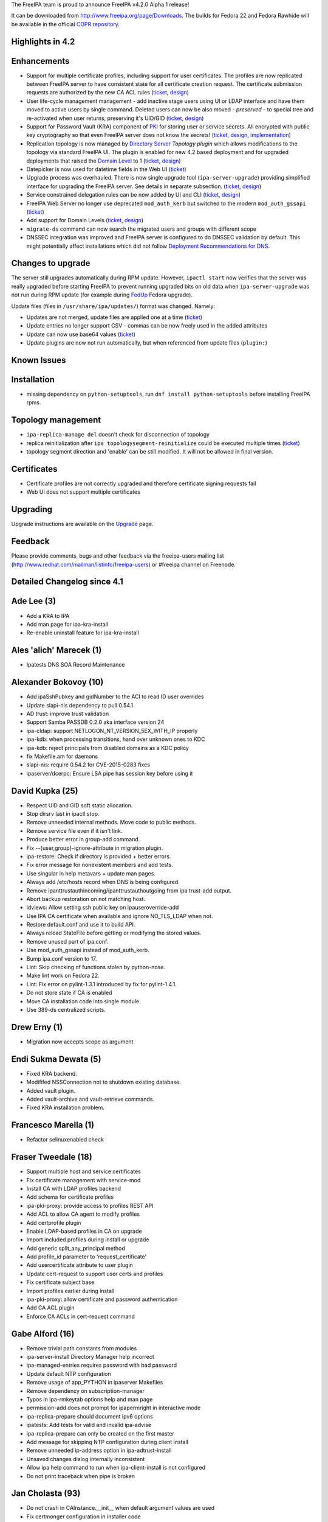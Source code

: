 The FreeIPA team is proud to announce FreeIPA v4.2.0 Alpha 1 release!

It can be downloaded from http://www.freeipa.org/page/Downloads. The
builds for Fedora 22 and Fedora Rawhide will be available in the
official `COPR
repository <https://copr.fedoraproject.org/coprs/mkosek/freeipa-4.2/>`__.



Highlights in 4.2
-----------------

Enhancements
----------------------------------------------------------------------------------------------

-  Support for multiple certificate profiles, including support for user
   certificates. The profiles are now replicated between FreeIPA server
   to have consistent state for all certificate creation request. The
   certificate submission requests are authorized by the new CA ACL
   rules (`ticket <https://fedorahosted.org/freeipa/ticket/57>`__,
   `design <V4/Certificate_Profiles>`__)
-  User life-cycle management management - add inactive stage users
   using UI or LDAP interface and have them moved to active users by
   single command. Deleted users can now be also moved - *preserved* -
   to special tree and re-activated when user returns, preserving it's
   UID/GID (`ticket <https://fedorahosted.org/freeipa/ticket/3813>`__,
   `design <V4/User_Life-Cycle_Management>`__)
-  Support for Password Vault (KRA) component of `PKI <PKI>`__ for
   storing user or service secrets. All encrypted with public key
   cryptography so that even FreeIPA server does not know the secrets!
   (`ticket <https://fedorahosted.org/freeipa/ticket/3872>`__,
   `design <V4/Password_Vault>`__,
   `implementation <V4/Password_Vault_Implementation>`__)
-  Replication topology is now managed by `Directory
   Server <Directory_Server>`__ *Topology plugin* which allows
   modifications to the topology via standard FreeIPA UI. The plugin is
   enabled for new 4.2 based deployment and for upgraded deployments
   that raised the `Domain Level <V4/Domain_Levels>`__ to 1
   (`ticket <https://fedorahosted.org/freeipa/ticket/4302>`__,
   `design <V4/Manage_replication_topology>`__)

-  Datepicker is now used for datetime fields in the Web UI
   (`ticket <https://fedorahosted.org/freeipa/ticket/4347>`__)
-  Upgrade process was overhauled. There is now single upgrade tool
   (``ipa-server-upgrade``) providing simplified interface for upgrading
   the FreeIPA server. See details in separate subsection.
   (`ticket <https://fedorahosted.org/freeipa/ticket/4904>`__,
   `design <V4/Server_Upgrade_Refactoring>`__)
-  Service constrained delegation rules can be now added by UI and CLI
   (`ticket <https://fedorahosted.org/freeipa/ticket/3644>`__,
   `design <V4/Service_Constraint_Delegation>`__)
-  FreeIPA Web Server no longer use deprecated ``mod_auth_kerb`` but
   switched to the modern ``mod_auth_gssapi``
   (`ticket <https://fedorahosted.org/freeipa/ticket/4190>`__)
-  Add support for Domain Levels
   (`ticket <https://fedorahosted.org/freeipa/ticket/5018>`__,
   `design <V4/Domain_Levels>`__)
-  ``migrate-ds`` command can now search the migrated users and groups
   with different scope
-  DNSSEC integration was improved and FreeIPA server is configured to
   do DNSSEC validation by default. This might potentially affect
   installations which did not follow `Deployment Recommendations for
   DNS <Deployment_Recommendations#DNS>`__.



Changes to upgrade
----------------------------------------------------------------------------------------------

The server still upgrades automatically during RPM update. However,
``ipactl start`` now verifies that the server was really upgraded before
starting FreeIPA to prevent running upgraded bits on old data when
``ipa-server-upgrade`` was not run during RPM update (for example during
`FedUp <https://fedoraproject.org/wiki/FedUp>`__ Fedora upgrade).

Update files (files in ``/usr/share/ipa/updates/``) format was changed.
Namely:

-  Updates are not merged, update files are applied one at a time
   (`ticket <https://fedorahosted.org/freeipa/ticket/3560>`__)
-  Update entries no longer support CSV - commas can be now freely used
   in the added attributes
-  Update can now use base64 values
   (`ticket <https://fedorahosted.org/freeipa/ticket/4984>`__)
-  Update plugins are now not run automatically, but when referenced
   from update files (``plugin:``)



Known Issues
------------

Installation
----------------------------------------------------------------------------------------------

-  missing dependency on ``python-setuptools``, run
   ``dnf install python-setuptools`` before installing FreeIPA rpms.



Topology management
----------------------------------------------------------------------------------------------

-  ``ipa-replica-manage del`` doesn't check for disconnection of
   topology
-  replica reinitialization after ``ipa topologysegment-reinitialize``
   could be executed multiple times
   (`ticket <https://fedorahosted.org/freeipa/ticket/5065>`__)
-  topology segment direction and 'enable' can be still modified. It
   will not be allowed in final version.

Certificates
----------------------------------------------------------------------------------------------

-  Certificate profiles are not correctly upgraded and therefore
   certificate signing requests fail
-  Web UI does not support multiple certificates

Upgrading
---------

Upgrade instructions are available on the `Upgrade <https://www.freeipa.org/page/Upgrade>`__ page.

Feedback
--------

Please provide comments, bugs and other feedback via the freeipa-users
mailing list (http://www.redhat.com/mailman/listinfo/freeipa-users) or
#freeipa channel on Freenode.



Detailed Changelog since 4.1
----------------------------



Ade Lee (3)
----------------------------------------------------------------------------------------------

-  Add a KRA to IPA
-  Add man page for ipa-kra-install
-  Re-enable uninstall feature for ipa-kra-install



Ales 'alich' Marecek (1)
----------------------------------------------------------------------------------------------

-  Ipatests DNS SOA Record Maintenance



Alexander Bokovoy (10)
----------------------------------------------------------------------------------------------

-  Add ipaSshPubkey and gidNumber to the ACI to read ID user overrides
-  Update slapi-nis dependency to pull 0.54.1
-  AD trust: improve trust validation
-  Support Samba PASSDB 0.2.0 aka interface version 24
-  ipa-cldap: support NETLOGON_NT_VERSION_5EX_WITH_IP properly
-  ipa-kdb: when processing transitions, hand over unknown ones to KDC
-  ipa-kdb: reject principals from disabled domains as a KDC policy
-  fix Makefile.am for daemons
-  slapi-nis: require 0.54.2 for CVE-2015-0283 fixes
-  ipaserver/dcerpc: Ensure LSA pipe has session key before using it



David Kupka (25)
----------------------------------------------------------------------------------------------

-  Respect UID and GID soft static allocation.
-  Stop dirsrv last in ipactl stop.
-  Remove unneeded internal methods. Move code to public methods.
-  Remove service file even if it isn't link.
-  Produce better error in group-add command.
-  Fix --{user,group}-ignore-attribute in migration plugin.
-  ipa-restore: Check if directory is provided + better errors.
-  Fix error message for nonexistent members and add tests.
-  Use singular in help metavars + update man pages.
-  Always add /etc/hosts record when DNS is being configured.
-  Remove ipanttrustauthincoming/ipanttrustauthoutgoing from ipa
   trust-add output.
-  Abort backup restoration on not matching host.
-  idviews: Allow setting ssh public key on ipauseroverride-add
-  Use IPA CA certificate when available and ignore NO_TLS_LDAP when
   not.
-  Restore default.conf and use it to build API.
-  Always reload StateFile before getting or modifying the stored
   values.
-  Remove unused part of ipa.conf.
-  Use mod_auth_gssapi instead of mod_auth_kerb.
-  Bump ipa.conf version to 17.
-  Lint: Skip checking of functions stolen by python-nose.
-  Make lint work on Fedora 22.
-  Lint: Fix error on pylint-1.3.1 introduced by fix for pylint-1.4.1.
-  Do not store state if CA is enabled
-  Move CA installation code into single module.
-  Use 389-ds centralized scripts.



Drew Erny (1)
----------------------------------------------------------------------------------------------

-  Migration now accepts scope as argument



Endi Sukma Dewata (5)
----------------------------------------------------------------------------------------------

-  Fixed KRA backend.
-  Modififed NSSConnection not to shutdown existing database.
-  Added vault plugin.
-  Added vault-archive and vault-retrieve commands.
-  Fixed KRA installation problem.



Francesco Marella (1)
----------------------------------------------------------------------------------------------

-  Refactor selinuxenabled check



Fraser Tweedale (18)
----------------------------------------------------------------------------------------------

-  Support multiple host and service certificates
-  Fix certificate management with service-mod
-  Install CA with LDAP profiles backend
-  Add schema for certificate profiles
-  ipa-pki-proxy: provide access to profiles REST API
-  Add ACL to allow CA agent to modify profiles
-  Add certprofile plugin
-  Enable LDAP-based profiles in CA on upgrade
-  Import included profiles during install or upgrade
-  Add generic split_any_principal method
-  Add profile_id parameter to 'request_certificate'
-  Add usercertificate attribute to user plugin
-  Update cert-request to support user certs and profiles
-  Fix certificate subject base
-  Import profiles earlier during install
-  ipa-pki-proxy: allow certificate and password authentication
-  Add CA ACL plugin
-  Enforce CA ACLs in cert-request command



Gabe Alford (16)
----------------------------------------------------------------------------------------------

-  Remove trivial path constants from modules
-  ipa-server-install Directory Manager help incorrect
-  ipa-managed-entries requires password with bad password
-  Update default NTP configuration
-  Remove usage of app_PYTHON in ipaserver Makefiles
-  Remove dependency on subscription-manager
-  Typos in ipa-rmkeytab options help and man page
-  permission-add does not prompt for ipapermright in interactive mode
-  ipa-replica-prepare should document ipv6 options
-  ipatests: Add tests for valid and invalid ipa-advise
-  ipa-replica-prepare can only be created on the first master
-  Add message for skipping NTP configuration during client install
-  Remove unneeded ip-address option in ipa-adtrust-install
-  Unsaved changes dialog internally inconsistent
-  Allow ipa help command to run when ipa-client-install is not
   configured
-  Do not print traceback when pipe is broken



Jan Cholasta (93)
----------------------------------------------------------------------------------------------

-  Do not crash in CAInstance.__init_\_ when default argument values are
   used
-  Fix certmonger configuration in installer code
-  Do not check if port 8443 is available in step 2 of external CA
   install
-  Handle profile changes in dogtag-ipa-ca-renew-agent
-  Do not wait for new CA certificate to appear in LDAP in
   ipa-certupdate
-  Fail if certmonger can't see new CA certificate in LDAP in
   ipa-cacert-manage
-  Fix possible NULL dereference in ipa-kdb
-  Fix memory leaks in ipa-extdom-extop
-  Fix various bugs in ipa-opt-counter and ipa-otp-lasttoken
-  Fix memory leak in ipa-pwd-extop
-  Fix memory leaks in ipa-join
-  Fix various bugs in ipap11helper
-  Fix CA certificate backup and restore
-  Fix wrong expiration date on renewed IPA CA certificates
-  Restore file extended attributes and SELinux context in ipa-restore
-  Use correct service name in cainstance.backup_config
-  Stop tracking certificates before restoring them in ipa-restore
-  Remove redefinition of LOG from ipa-otp-lasttoken
-  Unload P11_Helper object's library when it is finalized in
   ipap11helper
-  Fix Kerberos error handling in ipa-sam
-  Fix unchecked return value in ipa-kdb
-  Fix unchecked return values in ipa-winsync
-  Fix unchecked return value in ipa-join
-  Fix unchecked return value in krb5 common utils
-  Fix memory leak in GetKeytabControl asn1 code
-  Add TLS 1.2 to the protocol list in mod_nss config
-  Fix automatic CA cert renewal endless loop in
   dogtag-ipa-ca-renew-agent
-  Do not renew the IPA CA cert by serial number in
   dogtag-ipa-ca-renew-agent
-  Improve validation of --instance and --backend options in ipa-restore
-  Check subject name encoding in ipa-cacert-manage renew
-  Refer the user to freeipa.org when something goes wrong in
   ipa-cacert-manage
-  Fix ipa-restore on systems without IPA installed
-  Remove RUV from LDIF files before using them in ipa-restore
-  Fix CA certificate renewal syslog alert
-  Do not crash on unknown services in installutils.stopped_service
-  Restart dogtag when its server certificate is renewed
-  Make certificate renewal process synchronized
-  Fix validation of ipa-restore options
-  Do not assume certmonger is running in httpinstance
-  Put LDIF files to their original location in ipa-restore
-  Revert "Make all ipatokenTOTP attributes mandatory"
-  Create correct log directories during full restore in ipa-restore
-  Do not crash when replica is unreachable in ipa-restore
-  Bump 389-ds-base and pki-ca dependencies for POODLE fixes
-  ipalib: Allow multiple API instances
-  ipalib: Move plugin package setup to ipalib-specific API subclass
-  advise: Add separate API object for ipa-advise
-  ldap2: Use self API instance instead of ipalib.api
-  replica-install: Use different API instance for the remote server
-  certstore: Make certificate retrieval more robust
-  client-install: Do not crash on invalid CA certificate in LDAP
-  client: Fix ca_is_enabled calls
-  upload_cacrt: Fix empty cACertificate in cn=CAcert
-  ldap: Drop python-ldap tuple compatibility
-  ldap: Remove unused IPAdmin methods
-  ldap: Add connection management to LDAPClient
-  ldap: Use LDAPClient connection management in IPAdmin
-  ldap: Use LDAPClient connection management in ldap2
-  ldap: Add bind and unbind methods to LDAPClient
-  ldap: Use LDAPClient bind and unbind methods in IPAdmin
-  ldap: Use LDAPClient bind and unbind methods in ldap2
-  ldap: Use LDAPClient instead of IPASimpleLDAPObject in
   ldap2.modify_password
-  cainstance: Use LDAPClient instead of IPASimpleLDAPObject
-  makeaci: Use LDAPClient instead of IPASimpleLDAPObject
-  ldap: Move value encoding from IPASimpleLDAPObject to LDAPClient
-  ldap: Use LDAPClient instead of IPASimpleLDAPObject in LDAPEntry
-  ldap: Move schema handling from IPASimpleLDAPObject to LDAPClient
-  ldap: Use SimpleLDAPObject instead of IPASimpleLDAPObject in
   LDAPClient
-  ldap: Remove IPASimpleLDAPObject
-  Fix stop_tracking_certificates call in ipa-restore
-  baseldap: Fix possible crash in LDAPObject.handle_duplicate_entry
-  client-install: Fix kinits with non-default Kerberos config file
-  install: Make a package out of ipaserver.install.server
-  install: Move ipa-server-install code into a module
-  install: Move ipa-replica-install code into a module
-  install: Move ipa-server-upgrade code into a module
-  install: Fix missing variable initialization in replica install
-  install: Fix CA-less server install
-  install: Fix external CA server install
-  install: Move private_ccache from ipaserver to ipapython
-  install: Introduce installer framework ipapython.install
-  install: Migrate ipa-server-install to the install framework
-  install: Handle Knob cli_name and cli_aliases values consistently
-  install: Add support for positional arguments in CLI tools
-  install: Allow setting usage in CLI tools
-  install: Migrate ipa-replica-install to the install framework
-  vault: Move vaults to cn=vaults,cn=kra
-  install: Initialize API early in server and replica install
-  vault: Fix ipa-kra-install
-  install: Fix logging setup in server and replica install
-  User life cycle: provide preserved user virtual attribute
-  install: Fix ipa-replica-install not installing RA cert
-  User life cycle: change user-del flags to be CLI-specific



Jan Pazdziora (1)
----------------------------------------------------------------------------------------------

-  No explicit zone specification.



Lenka Ryznarova (1)
----------------------------------------------------------------------------------------------

-  Test Objectclass of postdetach group



Ludwig Krispenz (9)
----------------------------------------------------------------------------------------------

-  ds plugin - manage replication topology in the shared tree
-  install part - manage topology in shared tree
-  replica install fails with domain level 1
-  accept missing binddn group
-  plugin uses 1 as minimum domain level to become active no calculation
   based on plugin version
-  crash when removing a replica
-  check for existing and self referential segments
-  make sure the agremment rdn match the rdn used in the segment
-  v2-reject modifications of endpoints and connectivity of a segment



Lukáš Slebodník (2)
----------------------------------------------------------------------------------------------

-  SPEC: Explicitly requires python-sssdconfig
-  SPEC: Require python2 version of sssd bindings



Martin Babinsky (36)
----------------------------------------------------------------------------------------------

-  Use 'remove-ds.pl' to remove DS instance
-  Moved dbus-python dependence to freeipa-python package
-  ipa-kdb: unexpected error code in 'ipa_kdb_audit_as_req' triggers a
   message
-  always get PAC for client principal if AS_REQ is true
-  ipa-kdb: more robust handling of principal addition/editing
-  OTP: failed search for the user of last token emits an error message
-  ipa-pwd-extop: added an informational comment about intentional
   fallthrough
-  ipa-uuid: emit a message when unexpected mod type is encountered
-  OTP: emit a log message when LDAP entry for config record is not
   found
-  ipa-client-install: put eol character after the last line of altered
   config file(s)
-  migrate-ds: exit with error message if no users/groups to migrate are
   found
-  Changing the token owner changes also the manager
-  ipa-dns-install: use STARTTLS to connect to DS
-  ipa-dns-install: use LDAPI to connect to DS
-  migrate-ds: print out failed attempts when no users/groups are
   migrated
-  show the exception message thrown by dogtag._parse_ca_status during
   install
-  do not log BINDs to non-existent users as errors
-  fix improper handling of boolean option in
-  proper client host setup/teardown in forced client reenrollment
   integration test suite
-  do not install CA on replica during integration test if
   setup_ca=False
-  ipautil: new functions kinit_keytab and kinit_password
-  ipa-client-install: try to get host TGT several times before giving
   up
-  Adopted kinit_keytab and kinit_password for kerberos auth
-  use separate ccache filename for each IPA DNSSEC daemon
-  point the users to PKI-related logs when CA configuration fails
-  suppress errors arising from deleting non-existent files during
   client uninstall
-  prevent duplicate IDs when setting up multiple replicas against
   single master
-  ipa-server-install: deprecate manual setting of master KDC password
-  update 'api.env.ca_host' if a different hostname is used during
   server install
-  provide dedicated ccache file for httpd
-  move IPA-related http runtime directories to common subdirectory
-  explicitly destroy httpd service ccache file during httpinstance
   removal
-  do not check for directory manager password during KRA uninstall
-  merge KRA installation machinery to a single module
-  KRA: get the right dogtag version during server uninstall
-  add DS index for userCertificate attribute



Martin Bašti (114)
----------------------------------------------------------------------------------------------

-  Dogtag 10.2 to spec.file
-  Fix dns zonemgr validation regression
-  Add bind-dyndb-ldap working dir to IPA specfile
-  Fix CI tests: install_adtrust
-  Fix upgrade: do not use invalid ldap connection
-  Fix: DNS installer adds invalid zonemgr email
-  Fix: DNS policy upgrade raises asertion error
-  Fix upgrade referint plugin
-  Upgrade: fix trusts objectclass violationi
-  Fix named working directory permissions
-  Fix: zonemgr must be unicode value
-  Fix warning message should not contain CLI commands
-  Show warning instead of error if CA did not start
-  Raise right exception if domain name is not valid
-  Fix pk11helper module compiler warnings
-  Fix: read_ip_addresses should return ipaddr object
-  Fix detection of encoding in zonemgr option
-  Fix zonemgr option encoding detection
-  Throw zonemgr error message before installation proceeds
-  Upgrade fix: masking named should be executed only once
-  Using wget to get status of CA
-  Show SSHFP record containing space in fingerprint
-  Fix don't check certificate during getting CA status
-  Fix: Upgrade forwardzones zones after adding newer replica
-  Fix zone find during forwardzone upgrade
-  Fix traceback if zonemgr error contains unicode
-  DNS tests: separate current forward zone tests
-  New test cases for Forward_zones
-  Detect and warn about invalid DNS forward zone configuration
-  DNS tests: warning if forward zone is inactive
-  Add debug messages into client autodetection
-  DNSSEC catch ldap exceptions in ipa-dnskeysyncd
-  DNSSEC: fix root zone dns name conversion
-  Always return absolute idnsname in dnszone commands
-  Use dyndns_update instead of deprecated sssd option
-  Fix reference counting in pkcs11 extension
-  Prevent install scripts fail silently if timeout exceeded
-  Fix warning message on client side
-  Fix restoring services status during uninstall
-  Fix do not enable service before storing status
-  Uninstall configured services only
-  Fix saving named restore status
-  Migrate uniquess plugins configuration to new style
-  Fix uniqueness plugins
-  DNSSEC add support for CKM_RSA_PKCS_OAEP mechanism
-  Fix memory leaks in ipap11helper
-  Remove unused method from ipap11pkcs helper module
-  Remove unused disable-betxn.ldif file
-  DNS fix: do not traceback if unsupported records are in LDAP
-  DNS fix: do not show part options for unsupported records
-  DNS: remove NSEC3PARAM from records
-  Fix dead code in ipap11helper module
-  Server Upgrade: Remove unused PRE_SCHEMA_UPDATE
-  Server Upgrade: do not sort updates by DN
-  Server Upgrade: Upgrade one file per time
-  Server Upgrade: Set modified to false, before each update
-  Server Upgrade: Update entries in order specified in file
-  Server Upgrade: order update files by default
-  Server Upgrade: respect --test option in plugins
-  Server Upgrade: remove --test option
-  Server Upgrade: Fix comments
-  DNSSEC: Do not log into files
-  Fix ldap2 shared connection
-  Server Upgrade: use only LDAPI connection
-  Server Upgrade: remove unused code in upgrade
-  Server Upgrade: Apply plugin updates immediately
-  Server Upgrade: specify order of plugins in update files
-  Server Upgrade: plugins should use ldapupdater API instance
-  Server Upgrade: Handle connection better in updates_from_dict
-  Server Upgrade: use ldap2 connection in fix_replica_agreements
-  Server Upgrade: restart DS using ipaplatfom service
-  Server Upgrade: only root can run updates
-  DNSSEC CI tests
-  ipa client: make --ntp-server option multivalued
-  ipa client: use NTP servers detected from SRV
-  ipa client: use NTP servers specified by user
-  Server Upgrade: ipa-server-upgrade command
-  Server Upgrade: Verify version and platform
-  Server Upgrade: use ipa-server-upgrade in RPM upgrade
-  Server Upgrade: fix a comment in ldapupdater
-  move realm_to_serverid to installutils module
-  Server Upgrade: use LDIF parser to modify DSE.ldif
-  Server Upgrade: enable DS global lock during upgrade
-  Server Upgrade: remove CSV from upgrade files
-  Server Upgrade: Allow base64 encoded values
-  Server Upgrade: fix memberUid index
-  Dont use the proxy to check CA status
-  Server Upgrade: Do not start DS if it was stopped before upgrade
-  Server Upgrade: raise RuntimeError instead exit()
-  Server Upgrade: do not allow to run upgradeinstace alone
-  Server Upgrade: handle errors better
-  Server Upgrade: ipa-ldap-updater will not do overall upgrade
-  Server Upgrade: Fix uniqueness plugins
-  DNSSEC: FIX Do not re-create kasp.db if already exists
-  DNSSEC: update OpenDNSSEC KASP configuration
-  DNS install: extract DNS installer into one module
-  Pylint: fix false positive warning for domain
-  Uid uniqueness: fix: exclude compat tree from uniqueness
-  Server Upgrade: wait until DS is ready
-  Server Upgrade: Fix: execute schema update
-  Server Upgrade: Move code from ipa-upgradeconfig to separate module
-  Fix: use DS socket check only for upgrade
-  Server Upgrade: fix remove statement
-  Installers fix: remove temporal ccache
-  ULC: fix: upgrade for stage Stage User Admins failed
-  Fix: regression in host and service plugin
-  DNSSEC: Improve global forwarders validation
-  DNSSEC: validate forward zone forwarders
-  Revert 389-DS BuildRequires version to 1.3.3.9
-  DNSSEC: fix traceback during shutdown phase
-  Server Upgrade: disconnect ldap2 connection before DS restart
-  DNS: add UnknownRecord to schema
-  ipa-ca-install fix: reconnect ldap2 after DS restart
-  Server Upgrade: create default config for NIS Server plugin



Martin Košek (11)
----------------------------------------------------------------------------------------------

-  Fix ImportError in ipa-ca-install
-  Bump SSSD Requires to 1.12.3
-  Fix IPA_BACKUP_DIR path name
-  Allow PassSync user to locate and update NT users
-  Allow Replication Administrators manipulate Winsync Agreements
-  Replication Administrators cannot remove replication agreements
-  Add anonymous read ACI for DUA profile
-  Print PublicError traceback when in debug mode
-  group-detach does not add correct objectclasses
-  Remove references to GPL v2.0 license
-  Fix typo in ipa-server-upgrade man page



Milan Kubik (1)
----------------------------------------------------------------------------------------------

-  ipatests: port of p11helper test from github



Milan Kubík (1)
----------------------------------------------------------------------------------------------

-  Abstract the HostTracker class from host plugin test



Nathan Kinder (2)
----------------------------------------------------------------------------------------------

-  Timeout when performing time sync during client install
-  Skip time sync during client install when using --no-ntp



Nathaniel McCallum (15)
----------------------------------------------------------------------------------------------

-  Ensure that a password exists after OTP validation
-  Improve otptoken help messages
-  Ensure users exist when assigning tokens to them
-  Enable QR code display by default in otptoken-add
-  Catch USBError during YubiKey location
-  Preliminary refactoring of libotp files
-  Move authentication configuration cache into libotp
-  Enable last token deletion when password auth type is configured
-  Make token auth and sync windows configurable
-  Create an OTP help topic
-  Prefer TCP connections to UDP in krb5 clients
-  Expose the disabled User Auth Type
-  Update python-yubico dependency version
-  Fix a signedness bug in OTP code
-  Fix OTP token URI generation



Petr Viktorin (35)
----------------------------------------------------------------------------------------------

-  ipa-restore: Don't crash if AD trust is not installed
-  ipaplatform: Use the dirsrv service, not target
-  Do not restore SELinux settings that were not backed up
-  Add additional backup & restore checks
-  tests: Use PEP8-compliant setup/teardown method names
-  tests: Add configuration for pytest
-  ipatests.util.ClassChecker: Raise AttributeError in get_subcls
-  test_automount_plugin: Fix test ordering
-  Use setup_class/teardown_class in Declarative tests
-  dogtag plugin: Don't use doctest syntax for non-doctest examples
-  test_webui: Don't use \__init_\_ for test classes
-  test_ipapython: Use functions instead of classes in test generators
-  Configure pytest to run doctests
-  Declarative tests: Move cleanup to setup_class/teardown_class
-  Declarative tests: Switch to pytest
-  Integration tests: Port the ordering plugin to pytest
-  Switch make-test to pytest
-  Add local pytest plugin for --with-xunit and --logging-level
-  Switch ipa-run-tests to pytest
-  Switch integration testing config to a fixture
-  Integration tests: Port the BeakerLib plugin and log collection to
   pytest
-  test_integration: Adjust tests for pytest
-  copy_schema_to_ca: Fallback to old import location for
   ipaplatform.services
-  Ignore ipap11helper/setup.py in doctests
-  test_integration: Use python-pytest-multihost
-  test_integration: Use collect_log from the host, not the testing
   class
-  test_integration: Parametrize test instead of using a generator
-  ipatests: Use pytest-beakerlib
-  ipatests: Use pytest-sourceorder
-  Run pylint on tests
-  test_host_plugin: Convert tests to imperative style
-  test_host_plugin: Split tests into independent classes
-  test_host_plugin: Use HostTracker fixtures
-  rename_managed: Remove use of EditableDN
-  Remove Editable DN and DN component classes



Petr Voborník (88)
----------------------------------------------------------------------------------------------

-  build: increase java stack size for all arches
-  ranges: prohibit setting --rid-base with ipa-trust-ad-posix type
-  unittests: baserid for ipa-ad-trust-posix idranges
-  ldapupdater: set baserid to 0 for ipa-ad-trust-posix ranges
-  idrange: include raw range type in output
-  webui: prohibit setting rid base with ipa-trust-ad-posix type
-  webui: fix potential XSS vulnerabilities
-  restore: clear httpd ccache after restore
-  webui: use domain name instead of domain SID in idrange adder dialog
-  webui: normalize idview tab labels
-  webui: add radius fields to user page
-  fix indentation in ipa-restore page
-  add --hosts and --hostgroup options to allow/retrieve keytab methods
-  webui: fix service unprovisioning
-  webui: increase duration of notification messages
-  revert removal of cn attribute from idnsRecord
-  migrate-ds: fix compat plugin check
-  rpcclient: use json_encode_binary for verbose output
-  Fix TOTP Synchronization Window label
-  ipatests: add missing ssh object classes to idoverrideuser
-  webui: service: add ipakrbrequirespreauth checkbox
-  webui: unable to select single value in CB by enter key
-  webui: use no_members option in entity select search
-  performance: faster DN implementation
-  speed up convert_attribute_members
-  speed up indirect member processing
-  webui: add pwpolicy link to group details page if group has
   associated pwpolicy
-  webui-ci: do not open 2 browser windows
-  Update BUILD.txt
-  allow to call ldap2.destroy_connection multiple times
-  use Connectible.disconnect() instead of .destroy_connection()
-  jQuery.ordered_map: faster creation
-  jQuery.ordered_map: remove map attribute
-  migrate-ds: optimize adding users to default group
-  migrate-ds: skip default group option
-  migrate-ds: remove unused def_group_gid context property
-  migrate-ds: optimize gid checks by utilizing dictionary nature of set
-  migrate-ds: log migrated group members only on debug level
-  cli: differentiate Flag a Bool when autofill is set
-  webui-ci: fix type error in host_tasks inicializations
-  webui: update patternfly to v1.1.4
-  webui: rename IPA.user\_\* to IPA.user.\*
-  webui: declare search command options in search facet
-  webui: register construction spec based on existing spec
-  webui: entity facets in facet registry
-  webui: entity menu items navigate to main entity facet
-  webui: prefer entity fallback in menu item select
-  webui: navigation: do not remember selected childs of menu item
-  webui: navigation: unique names on entity facet menu items
-  webui: metadata validator min and max value overrides
-  webui: custom facet groups in a facet
-  webui: facet groups widget
-  webui: allow to replace facet tabs with sidebar
-  webui: allow to hide facet tabs or sidebar
-  webui: facet policies for all facets
-  webui: stageuser plugin
-  webui: extend user deleter dialog with --permanent and --preserve
   options
-  webui: update stageuser/user pages based on action in diffrent user
   search page
-  webui: stageusers, display page elements based on user state
-  webui: prefer search facet's deleter dialog
-  webui: fix empty table border in Firefox
-  webui: option to not create user private group
-  webui: add boostrap-datepicker files
-  webui: datetime widget with datepicker
-  git ignore ipaplatform/__init__.py
-  server-find and server-show commands
-  topology: ipa management commands
-  webui: IPA.command_dialog - a new dialog base class
-  webui: use command_dialog as a base class for password dialog
-  webui: make usage of --all in details facet optional
-  webui: topology plugin
-  webui: configurable refresh command
-  webui: don't log in back after logout
-  topology: allow only one node to be specified in
   topologysegment-refresh
-  topology: hide topologysuffix-add del mod commands
-  move replications managers group to cn=sysaccounts,cn=etc,$SUFFIX
-  add entries required by topology plugin on update
-  webui: make topology suffices UI readonly
-  rename topologysegment_refresh to topologysegment_reinitialize
-  disallow mod of topology segment nodes
-  topology: restrict direction changes
-  topology: fix swapped topologysegment-reinitialize behavior
-  regenerate ACI.txt after stage user permission rename
-  ipa-replica-manage: Do not allow topology altering commands from DL 1
-  server: add "del" command
-  ipa-replica-manage: adjust del to work with managed topology
-  webui: adjust user deleter dialog to new api
-  Become IPA 4.2.0 Alpha 1



Petr Špaček (15)
----------------------------------------------------------------------------------------------

-  Fix zone name to directory name conversion in BINDMgr.
-  Fix minimal version of BIND for Fedora 20 and 21
-  Fix default value type for wait_for_dns option
-  p11helper: standardize indentation and other visual aspects of the
   code
-  p11helper: use sizeof() instead of magic constants
-  p11helper: clarify error message
-  Clarify messages related to adding DNS forwarders
-  Grammar fix in 'Estimated time' messages printed by installer
-  Clarify host name output in ipa-client-install
-  Update PKCS#11 mechanism constants for AES key wrapping to PKCS#11
   v2.40.
-  DNSSEC: Detect zone shadowing with incorrect DNSSEC signatures.
-  Bump run-time requires to SoftHSM 2.0.0rc1.
-  Improve error messages about reverse address resolution in
   ipa-replica-prepare
-  Clarify recommendation about --ip-address option in
   ipa-replica-prepapre
-  Clarify error messages in ipa-replica-prepare: add_dns_records()



Rob Crittenden (3)
----------------------------------------------------------------------------------------------

-  Search using proper scope when connecting CA instances
-  Use NSS protocol range API to set available TLS protocols
-  Add plugin to manage service constraint delegations



Simo Sorce (13)
----------------------------------------------------------------------------------------------

-  Add UTC date to GIT snapshot version generation
-  Fix filtering of enctypes in server code.
-  Add asn1c generated code for keytab controls
-  Use asn1c helpers to encode/decode the getkeytab control
-  Stop saving the master key in a stash file
-  Avoid calling ldap functions without a context
-  Remove the removal of the ccache
-  Handle DAL ABI change in MIT 1.13
-  Add a clear OpenSSL exception.
-  Stop including the DES algorythm from openssl.
-  Detect default encsalts kadmin password change
-  Add compatibility function for older libkrb5
-  Fix s4u2proxy README and add warning



Sumit Bose (11)
----------------------------------------------------------------------------------------------

-  ipa-range-check: do not treat missing objects as error
-  Add configure check for cwrap libraries
-  extdom: handle ERANGE return code for getXXYYY_r() calls
-  extdom: make nss buffer configurable
-  extdom: return LDAP_NO_SUCH_OBJECT to the client
-  extdom: fix memory leak
-  extdom: add err_msg member to request context
-  extdom: add add_err_msg() with test
-  extdom: add selected error messages
-  extdom: migrate check-based test to cmocka
-  extdom: fix wrong realloc size



Thierry Bordaz (16)
----------------------------------------------------------------------------------------------

-  User Life Cycle: create containers and scoping DS plugins
-  User Life Cycle: DNA scopes full SUFFIX
-  Deadlock in schema compat plugin (between
   automember_update_membership task and dse update)
-  User Life Cycle: Exclude subtree for ipaUniqueID generation
-  User life cycle: stageuser-add verb
-  User life cycle: allows MODRDN from ldap2
-  User life cycle: new stageuser commands del/mod/find/show
-  User life cycle: new stageuser commands activate
-  User life cycle: new stageuser commands activate (provisioning)
-  User life cycle: user-del supports --permanently, --preserve options
   and ability to delete deleted user
-  User life cycle: user-find support finding delete users
-  User life cycle: support of user-undel
-  User life cycle: DNA DS plugin should exclude provisioning DIT
-  User life cycle: Stage user Administrators permission/priviledge
-  User life cycle: Add 'Stage User Provisioning' permission/priviledge
-  Stage User: Fix permissions naming and split them where apropriate.
-  Limit deadlocks between DS plugin DNA and slapi-nis



Thorsten Scherf (4)
----------------------------------------------------------------------------------------------

-  pwpolicy-add: Added better error handling
-  Add help string on how to configure multiple DNS forwards for various
   cli tools
-  Removed recommendation from ipa-adtrust-install
-  Changed in-tree development setup instructions



Tomáš Babej (24)
----------------------------------------------------------------------------------------------

-  Bump 4.2 development version to 4.1.99
-  specfile: Add BuildRequires for pki-base 10.2.1-0
-  Re-initialize NSS database after otptoken plugin tests
-  certs: Fix incorrect flag handling in load_cacert
-  hosts: Display assigned ID view by default in host-find and show
   commands
-  ipatests: Increase required version for pytest-multihost plugin
-  idviews: Complain if host is already assigned the ID View in
   idview-apply
-  idviews: Ignore host or hostgroup options set to None
-  ipatests: Invoke class install methods properly with respect to
   pytest-multihost
-  ipatests: Set the correct number of required clients for
   IntegrationTest
-  ipatests: Refactor and fix docstrings in integration pytest plugin
-  baseldap: Handle missing parent objects properly in \*-find commands
-  spec: Add BuildRequires for python-pytest plugins
-  ipatests: Make descriptions sorted according to the order of the
   tests
-  ipatests: Add coverage for referential integrity plugin applied on
   ipaAssignedIDView
-  ipatests: Fix old command references in the ID views tests
-  ipatests: Fix incorrect assumptions in idviews tests
-  ipapython: Fix incorrect python shebangs
-  ipatests: Add coverage for adding and removing sshpubkeys in ID
   overrides
-  ipalib: Make sure correct attribute name is referenced for fax
-  idviews: Use case-insensitive detection of Default Trust View
-  Revert "Server Upgrade: respect --test option in plugins"
-  replica-manage: Properly delete nested entries
-  Add Domain Level feature
